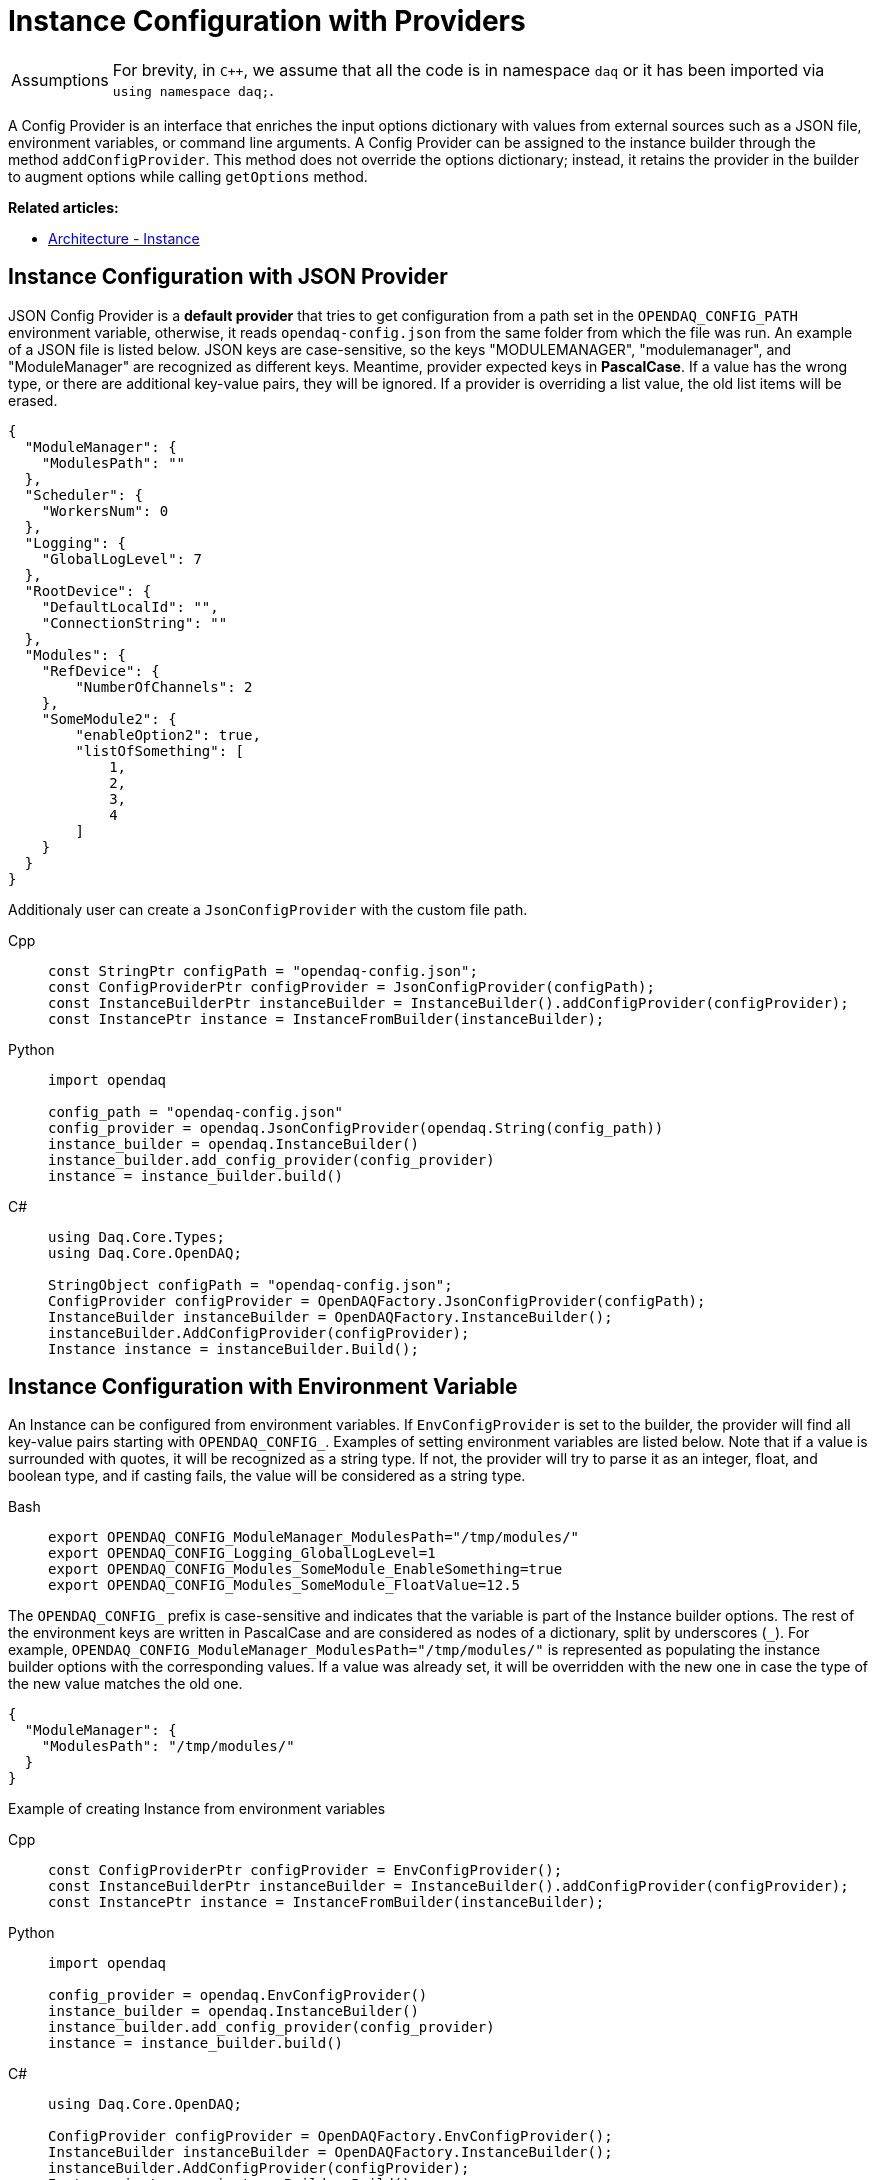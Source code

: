 = Instance Configuration with Providers

:tip-caption: Assumptions
[TIP]
====
For brevity, in `C++`, we assume that all the code is in namespace `daq` or it has been imported via `using namespace daq;`.
====

A Config Provider is an interface that enriches the input options dictionary with values from external sources such as a JSON file, environment variables, or command line arguments. A Config Provider can be assigned to the instance builder through the method `addConfigProvider`. This method does not override the options dictionary; instead, it retains the provider in the builder to augment options while calling `getOptions` method.

**Related articles:**

- xref:howto_configure_instance.adoc#instance[Architecture - Instance]

== Instance Configuration with JSON Provider
JSON Config Provider is a *default provider* that tries to get configuration from a path set in the `OPENDAQ_CONFIG_PATH` environment variable, otherwise, it reads `opendaq-config.json` from the same folder from which the file was run. An example of a JSON file is listed below. JSON keys are case-sensitive, so the keys "MODULEMANAGER", "modulemanager", and "ModuleManager" are recognized as different keys. Meantime, provider expected keys in *PascalCase*. If a value has the wrong type, or there are additional key-value pairs, they will be ignored. If a provider is overriding a list value, the old list items will be erased.

[source,json]
----
{
  "ModuleManager": {
    "ModulesPath": ""
  },
  "Scheduler": {
    "WorkersNum": 0
  },
  "Logging": {
    "GlobalLogLevel": 7
  },
  "RootDevice": {
    "DefaultLocalId": "",
    "ConnectionString": ""
  },
  "Modules": {
    "RefDevice": {
        "NumberOfChannels": 2
    },
    "SomeModule2": {
        "enableOption2": true,
        "listOfSomething": [
            1,
            2,
            3,
            4
        ]
    }
  }
}
----
Additionaly user can create a `JsonConfigProvider` with the custom file path.
[tabs]
====
Cpp::
+
[source,cpp]
----
const StringPtr configPath = "opendaq-config.json";
const ConfigProviderPtr configProvider = JsonConfigProvider(configPath);
const InstanceBuilderPtr instanceBuilder = InstanceBuilder().addConfigProvider(configProvider);
const InstancePtr instance = InstanceFromBuilder(instanceBuilder);
----
Python::
+
[source,python]
----
import opendaq

config_path = "opendaq-config.json"
config_provider = opendaq.JsonConfigProvider(opendaq.String(config_path))
instance_builder = opendaq.InstanceBuilder()
instance_builder.add_config_provider(config_provider)
instance = instance_builder.build()
----
C#::
+
[source,csharp]
----
using Daq.Core.Types;
using Daq.Core.OpenDAQ;

StringObject configPath = "opendaq-config.json";
ConfigProvider configProvider = OpenDAQFactory.JsonConfigProvider(configPath);
InstanceBuilder instanceBuilder = OpenDAQFactory.InstanceBuilder();
instanceBuilder.AddConfigProvider(configProvider);
Instance instance = instanceBuilder.Build();
----
====

== Instance Configuration with Environment Variable

An Instance can be configured from environment variables. If `EnvConfigProvider` is set to the builder, the provider will find all key-value pairs starting with `OPENDAQ_CONFIG_`. Examples of setting environment variables are listed below. Note that if a value is surrounded with quotes, it will be recognized as a string type. If not, the provider will try to parse it as an integer, float, and boolean type, and if casting fails, the value will be considered as a string type.

[tabs]
====
Bash::
+
[source,bash]
[]
----
export OPENDAQ_CONFIG_ModuleManager_ModulesPath="/tmp/modules/"
export OPENDAQ_CONFIG_Logging_GlobalLogLevel=1
export OPENDAQ_CONFIG_Modules_SomeModule_EnableSomething=true
export OPENDAQ_CONFIG_Modules_SomeModule_FloatValue=12.5
----
====

The `OPENDAQ_CONFIG_` prefix is case-sensitive and indicates that the variable is part of the Instance builder options. The rest of the environment keys are written in PascalCase and are considered as nodes of a dictionary, split by underscores (`_`). For example, `OPENDAQ_CONFIG_ModuleManager_ModulesPath="/tmp/modules/"` is represented as populating the instance builder options with the corresponding values. If a value was already set, it will be overridden with the new one in case the type of the new value matches the old one.
[source,json]
----
{
  "ModuleManager": {
    "ModulesPath": "/tmp/modules/"
  }
}
----

Example of creating Instance from environment variables

[tabs]
====
Cpp::
+
[source,cpp]
----
const ConfigProviderPtr configProvider = EnvConfigProvider();
const InstanceBuilderPtr instanceBuilder = InstanceBuilder().addConfigProvider(configProvider);
const InstancePtr instance = InstanceFromBuilder(instanceBuilder);
----
Python::
+
[source,python]
----
import opendaq

config_provider = opendaq.EnvConfigProvider()
instance_builder = opendaq.InstanceBuilder()
instance_builder.add_config_provider(config_provider)
instance = instance_builder.build()
----
C#::
+
[source,csharp]
----
using Daq.Core.OpenDAQ;

ConfigProvider configProvider = OpenDAQFactory.EnvConfigProvider();
InstanceBuilder instanceBuilder = OpenDAQFactory.InstanceBuilder();
instanceBuilder.AddConfigProvider(configProvider);
Instance instance = instanceBuilder.Build();
----
====

== Instance Configuration with Command Line Arguments

An Instance can be configured from command line arguments. If `CmdLineArgsConfigProvider` is set to the builder, the provider will parse all command line arguments starting with `-C`. The structure of the command line arguments reflects the hierarchy of the configuration, with each level separated by a underscore (`_-_`). For example, `-CModuleManager_ModulesPath="./custom_modules"` would be recognized and parsed accordingly. Note that values are treated similarly to environment variables: if enclosed in quotes, they are recognized as string types; otherwise, the provider attempts to parse them as integer, float, and boolean types. If parsing fails, the value is considered as a string type.

[tabs]
====
Bash::
+
[source,bash]
----
./program -CModuleManager_ModulesPath="./custom_modules" -CLogging_GlobalLogLevel=1
-CModules_SomeModule_EnableSomething=true -CModules_SomeModule_FloatValue=12.5
----
====

The `-C` prefix is case-sensitive and indicates that the argument is part of the Instance builder options. The rest of the argument is case-sensitive and is considered as nodes of a dictionary, similar to how environment variables are treated.

If a value was already set in the configuration, it will be overridden by the value from the command line argument if the type of the new value matches the old one.

Example of creating an Instance from command line arguments:

[tabs]
====
Cpp::
+
[source,cpp]
----
#include <coretypes/listobject_factory.h>
#include <opendaq/opendaq.h>

using namespace daq;

ConfigProviderPtr CmdLineArgsConfigProvider(int argc, char* argv[])
{
    ListPtr<IString> args = List<IString>();
    for (int i = 1; i < argc; i++)
        args.pushBack(argv[i]);

    return CmdLineArgsConfigProvider(args);
}

int main(int argc, char* argv[])
{
    const ConfigProviderPtr configProvider = CmdLineArgsConfigProvider(argc, argv);
    const InstanceBuilderPtr instanceBuilder = InstanceBuilder().addConfigProvider(configProvider);
    const InstancePtr instance = InstanceFromBuilder(instanceBuilder);

    return 0;
}

----
Python::
+
[source,python]
----
import opendaq
import sys

def create_cmd_line_args_config_provider():
  list = opendaq.List()
  for arg in sys.argv[1:]:
    list.push_back(arg)
  return opendaq.CmdLineArgsConfigProvider(list)

config_provider = create_cmd_line_args_config_provider()
instance_builder = opendaq.InstanceBuilder()
instance_builder.add_config_provider(config_provider)
instance = instance_builder.build()
----
C#::
+
[source,csharp]
----
using Daq.Core.OpenDAQ;

ConfigProvider configProvider = OpenDAQFactory.CmdLineArgsConfigProvider(args.ToList());
InstanceBuilder instanceBuilder = OpenDAQFactory.InstanceBuilder();
instanceBuilder.AddConfigProvider(configProvider);
Instance instance = instanceBuilder.Build();
----
====
